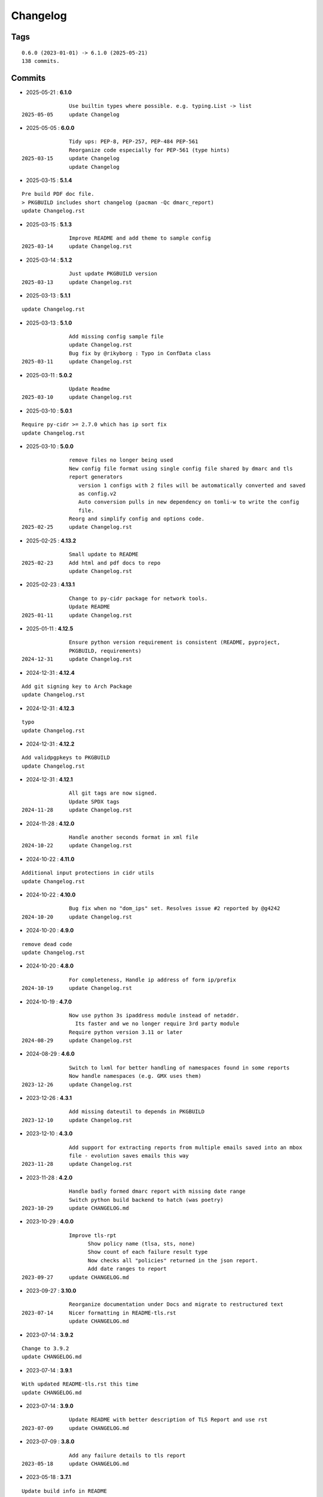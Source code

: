 =========
Changelog
=========

Tags
====

::

	0.6.0 (2023-01-01) -> 6.1.0 (2025-05-21)
	138 commits.

Commits
=======


* 2025-05-21  : **6.1.0**

::

                Use builtin types where possible. e.g. typing.List -> list
 2025-05-05     update Changelog

* 2025-05-05  : **6.0.0**

::

                Tidy ups: PEP-8, PEP-257, PEP-484 PEP-561
                Reorganize code especially for PEP-561 (type hints)
 2025-03-15     update Changelog
                update Changelog

* 2025-03-15  : **5.1.4**

::

                Pre build PDF doc file.
                > PKGBUILD includes short changelog (pacman -Qc dmarc_report)
                update Changelog.rst

* 2025-03-15  : **5.1.3**

::

                Improve README and add theme to sample config
 2025-03-14     update Changelog.rst

* 2025-03-14  : **5.1.2**

::

                Just update PKGBUILD version
 2025-03-13     update Changelog.rst

* 2025-03-13  : **5.1.1**

::

                update Changelog.rst

* 2025-03-13  : **5.1.0**

::

                Add missing config sample file
                update Changelog.rst
                Bug fix by @rikyborg : Typo in ConfData class
 2025-03-11     update Changelog.rst

* 2025-03-11  : **5.0.2**

::

                Update Readme
 2025-03-10     update Changelog.rst

* 2025-03-10  : **5.0.1**

::

                Require py-cidr >= 2.7.0 which has ip sort fix
                update Changelog.rst

* 2025-03-10  : **5.0.0**

::

                remove files no longer being used
                New config file format using single config file shared by dmarc and tls
                report generators
                   version 1 configs with 2 files will be automatically converted and saved
                   as config.v2
                   Auto conversion pulls in new dependency on tomli-w to write the config
                   file.
                Reorg and simplify config and options code.
 2025-02-25     update Changelog.rst

* 2025-02-25  : **4.13.2**

::

                Small update to README
 2025-02-23     Add html and pdf docs to repo
                update Changelog.rst

* 2025-02-23  : **4.13.1**

::

                Change to py-cidr package for network tools.
                Update README
 2025-01-11     update Changelog.rst

* 2025-01-11  : **4.12.5**

::

                Ensure python version requirement is consistent (README, pyproject,
                PKGBUILD, requirements)
 2024-12-31     update Changelog.rst

* 2024-12-31  : **4.12.4**

::

                Add git signing key to Arch Package
                update Changelog.rst

* 2024-12-31  : **4.12.3**

::

                typo
                update Changelog.rst

* 2024-12-31  : **4.12.2**

::

                Add validpgpkeys to PKGBUILD
                update Changelog.rst

* 2024-12-31  : **4.12.1**

::

                All git tags are now signed.
                Update SPDX tags
 2024-11-28     update Changelog.rst

* 2024-11-28  : **4.12.0**

::

                Handle another seconds format in xml file
 2024-10-22     update Changelog.rst

* 2024-10-22  : **4.11.0**

::

                Additional input protections in cidr utils
                update Changelog.rst

* 2024-10-22  : **4.10.0**

::

                Bug fix when no "dom_ips" set. Resolves issue #2 reported by @g4242
 2024-10-20     update Changelog.rst

* 2024-10-20  : **4.9.0**

::

                remove dead code
                update Changelog.rst

* 2024-10-20  : **4.8.0**

::

                For completeness, Handle ip address of form ip/prefix
 2024-10-19     update Changelog.rst

* 2024-10-19  : **4.7.0**

::

                Now use python 3s ipaddress module instead of netaddr.
                  Its faster and we no longer require 3rd party module
                Require python version 3.11 or later
 2024-08-29     update Changelog.rst

* 2024-08-29  : **4.6.0**

::

                Switch to lxml for better handling of namespaces found in some reports
                Now handle namespaces (e.g. GMX uses them)
 2023-12-26     update Changelog.rst

* 2023-12-26  : **4.3.1**

::

                Add missing dateutil to depends in PKGBUILD
 2023-12-10     update Changelog.rst

* 2023-12-10  : **4.3.0**

::

                Add support for extracting reports from multiple emails saved into an mbox
                file - evolution saves emails this way
 2023-11-28     update Changelog.rst

* 2023-11-28  : **4.2.0**

::

                Handle badly formed dmarc report with missing date range
                Switch python build backend to hatch (was poetry)
 2023-10-29     update CHANGELOG.md

* 2023-10-29  : **4.0.0**

::

                Improve tls-rpt
                      Show policy name (tlsa, sts, none)
                      Show count of each failure result type
                      Now checks all "policies" returned in the json report.
                      Add date ranges to report
 2023-09-27     update CHANGELOG.md

* 2023-09-27  : **3.10.0**

::

                Reorganize documentation under Docs and migrate to restructured text
 2023-07-14     Nicer formatting in README-tls.rst
                update CHANGELOG.md

* 2023-07-14  : **3.9.2**

::

                Change to 3.9.2
                update CHANGELOG.md

* 2023-07-14  : **3.9.1**

::

                With updated README-tls.rst this time
                update CHANGELOG.md

* 2023-07-14  : **3.9.0**

::

                Update README with better description of TLS Report and use rst
 2023-07-09     update CHANGELOG.md

* 2023-07-09  : **3.8.0**

::

                Add any failure details to tls report
 2023-05-18     update CHANGELOG.md

* 2023-05-18  : **3.7.1**

::

                Update build info in README
                update CHANGELOG.md

* 2023-05-18  : **3.7.0**

::

                install: switch from pip to python installer package. This adds optimized
                bytecode
                update CHANGELOG.md

* 2023-05-18  : **3.6.3**

::

                PKGBUILD: add python-build to makedepends
                update CHANGELOG.md

* 2023-05-18  : **3.6.2**

::

                PKGBUILD: build wheel back to using python -m build instead of poetry
 2023-05-17     update CHANGELOG.md

* 2023-05-17  : **3.6.1**

::

                Simplify Arch PKGBUILD and more closely follow arch guidelines
 2023-04-29     update CHANGELOG.md

* 2023-04-29  : **3.6.0**

::

                Handle exceptions from bad XML report files
 2023-01-21     update CHANGELOG.md

* 2023-01-21  : **3.5.0**

::

                Remove duplicate line in options class - has no effect
 2023-01-17     update CHANGELOG.md

* 2023-01-17  : **3.4.0**

::

                Turn off debug - accidently left on with last release! So sorry
 2023-01-12     typo in README-mta-sts.md
 2023-01-09     update CHANGELOG.md

* 2023-01-09  : **3.3.0**

::

                More info about selectors including missing ("-")
                update CHANGELOG.md

* 2023-01-09  : **3.2.0**

::

                Add more info about dkim selectors typically from forwarded mail
                update CHANGELOG.md

* 2023-01-09  : **3.1.0**

::

                Sort short dkim selector tags before printing
 2023-01-07     tweak readme for new tls-rpt tool
                update CHANGELOG.md

* 2023-01-07  : **3.0.0**

::

                Refactor code some.
                Add new tls-rpt to generate reports for MTA-STS TLS reports
                update CHANGELOG.md

* 2023-01-07  : **2.3.0**

::

                Bug fix - clean up went too far added silly print bug - so sorry
 2023-01-06     tidy README, add SPDX license line to missed file
                update CHANGELOG.md

* 2023-01-06  : **2.2.1**

::

                Use SPDX licensing.
                Lint and tidy
 2023-01-05     Fix description of input file disposition to show none,save,delete
                update CHANGELOG.md

* 2023-01-05  : **2.2.0**

::

                Add option for disposition of input files after report is generated.
                   --inp_files_disp can be none, save or delete.  Default is none.
                   --inp_files_save_dir specifies where to save input files when disposition
                   is "save"
 2023-01-03     update CHANGELOG.md

* 2023-01-03  : **2.1.0**

::

                Right align numbers
                small tweak to README
                update CHANGELOG.md

* 2023-01-03  : **2.0.0**

::

                Fix bug where grand total missed orgs with 1 IP
                Add color report, default theme is dark. Can be light, dark or none to turn
                color off
                Add support for config files: /etc/dmarc_report/config -
                ~.config/dmarc_report/config
                  Config file is TOML format where each variable is the long_option name:
                  e.g. dir = "/a/b/dmarc_stuff"
                Add new option to set your IP or CIDR blocks - this will allow your own IPs
                to be colored
                  Makes it easy to spot mail generated from your own IP vs mail lists etc
                update CHANGELOG.md

* 2023-01-03  : **1.3.1**

::

                Improve report format a bit
 2023-01-02     typo
                small README tweak
                update CHANGELOG.md

* 2023-01-02  : **1.3.0**

::

                silly bug with multipart accidenlty ignoring report file
                update CHANGELOG.md

* 2023-01-02  : **1.2.1**

::

                remove reference to ripmime - no longer needed now that we handle mime
                attachments ourselves
                update CHANGELOG.md

* 2023-01-02  : **1.2.0**

::

                Fix bug with some multipart mime email from some reporters
                update CHANGELOG.md

* 2023-01-02  : **1.1.0**

::

                *.eml* files are now removed after the dmarc report is extracted.
                   Use option *-k, --keep* to prevent the *.eml* being removed
                update CHANGELOG.md

* 2023-01-02  : **1.0.0**

::

                Added support to extract dmarc reports from mime attachments in email files
                    Added option *-d, --dir* to specify the directory containing report
                    files
                more readme tweaks
                tweak readme
                update CHANGELOG.md

* 2023-01-02  : **0.9.1**

::

                Add note on handling email reports efficiently to README
 2023-01-01     remove unused file
                update CHANGELOG.md

* 2023-01-01  : **0.9.0**

::

                Small tweak to report output
                fix typo
                update CHANGELOG.md

* 2023-01-01  : **0.8.1**

::

                update readme
                update CHANGELOG.md

* 2023-01-01  : **0.8.0**

::

                bump vers to 0.8.0
                update CHANGELOG.md

* 2023-01-01  : **0.7.0**

::

                prep for release

* 2023-01-01  : **0.6.0**

::

                initial commit


